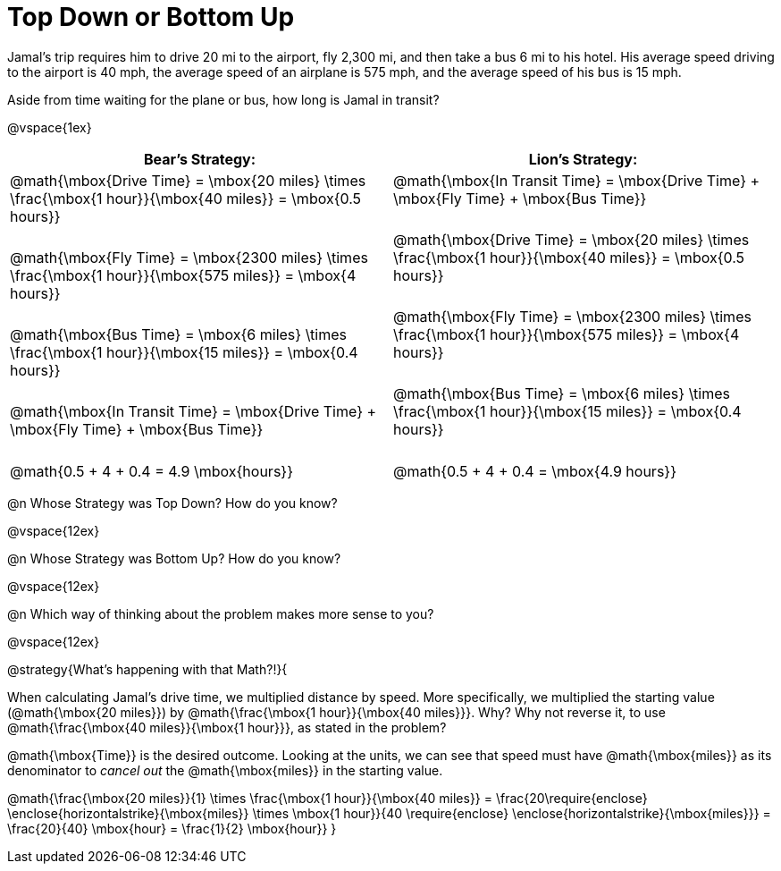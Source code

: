 = Top Down or Bottom Up

++++
<style>
.MathJax { display: inline-block; }
td.tableblock .paragraph { margin-bottom: 3ex; }
td.tableblock .paragraph:last-child { margin-bottom: 0; }
.strategy-box { border: solid 2px black !important; }
.strategy-box .MathJax { margin-bottom: 0; }
</style>
++++

Jamal’s trip requires him to drive 20 mi to the airport, fly 2,300 mi, and then take a bus 6 mi to his hotel. His average speed driving to the airport is 40 mph, the average speed of an airplane is 575 mph, and the average speed of his bus is 15 mph.

Aside from time waiting for the plane or bus, how long is Jamal in transit?

@vspace{1ex}

[cols="2a, 2a" options="header", stripes="none"]
|===
| *Bear's Strategy:*	| *Lion's Strategy:*
|
@math{\mbox{Drive Time} = \mbox{20 miles} \times \frac{\mbox{1 hour}}{\mbox{40 miles}} = \mbox{0.5 hours}}

@math{\mbox{Fly Time} = \mbox{2300 miles} \times \frac{\mbox{1 hour}}{\mbox{575 miles}} = \mbox{4 hours}}

@math{\mbox{Bus Time} = \mbox{6 miles} \times \frac{\mbox{1 hour}}{\mbox{15 miles}} = \mbox{0.4 hours}}

@math{\mbox{In Transit Time} = \mbox{Drive Time} + \mbox{Fly Time} + \mbox{Bus Time}}

@math{0.5 + 4 + 0.4 = 4.9 \mbox{hours}}

|
@math{\mbox{In Transit Time} = \mbox{Drive Time} + \mbox{Fly Time} + \mbox{Bus Time}}

@math{\mbox{Drive Time} = \mbox{20 miles} \times \frac{\mbox{1 hour}}{\mbox{40 miles}} = \mbox{0.5 hours}}

@math{\mbox{Fly Time} = \mbox{2300 miles} \times \frac{\mbox{1 hour}}{\mbox{575 miles}} = \mbox{4 hours}}

@math{\mbox{Bus Time} = \mbox{6 miles} \times \frac{\mbox{1 hour}}{\mbox{15 miles}} = \mbox{0.4 hours}}

@math{0.5 + 4 + 0.4 = \mbox{4.9 hours}}

|===
   
@n Whose Strategy was Top Down? How do you know?

@vspace{12ex}

@n Whose Strategy was Bottom Up? How do you know?

@vspace{12ex}

@n Which way of thinking about the problem makes more sense to you?

@vspace{12ex}

@strategy{What's happening with that Math?!}{


When calculating Jamal's drive time, we multiplied distance by speed. More specifically, we multiplied the starting value (@math{\mbox{20 miles}}) by @math{\frac{\mbox{1 hour}}{\mbox{40 miles}}}. Why? Why not reverse it, to use @math{\frac{\mbox{40 miles}}{\mbox{1 hour}}}, as stated in the problem?

@math{\mbox{Time}} is the desired outcome. Looking at the units, we can see that speed must have @math{\mbox{miles}} as its denominator to _cancel out_ the @math{\mbox{miles}} in the starting value.

[.center]
@math{\frac{\mbox{20 miles}}{1} \times \frac{\mbox{1 hour}}{\mbox{40 miles}} = \frac{20\require{enclose} \enclose{horizontalstrike}{\mbox{miles}} \times \mbox{1 hour}}{40 \require{enclose} \enclose{horizontalstrike}{\mbox{miles}}} = \frac{20}{40} \mbox{hour} = \frac{1}{2} \mbox{hour}}
}
